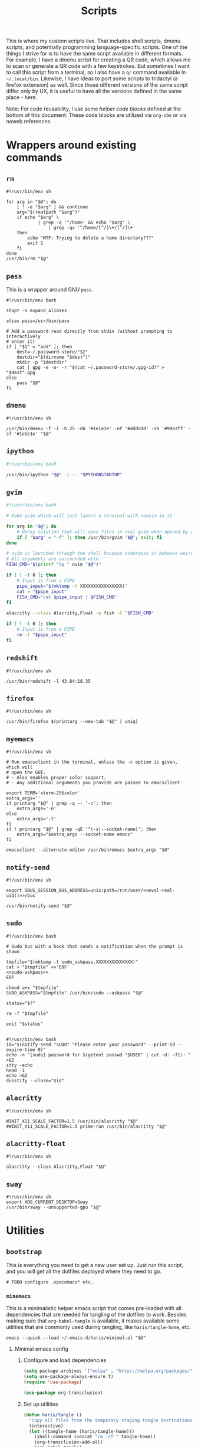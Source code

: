 #+TITLE: Scripts
#+PROPERTY: header-args :comments headline :mkdirp yes :tangle-mode (identity #o744) :results silent :noweb yes

This is where my custom scripts live. That includes shell scripts, dmenu scripts,
and potentially programming language-specific scripts. One of the things I
strive for is to have the same script available in different formats. For
example, I have a dmenu script for creating a QR code, which allows me to scan
or generate a QR code with a few keystrokes. But sometimes I want to call this
script from a terminal, so I also have a =qr= command available in =~/.local/bin=.
Likewise, I have ideas to port some scripts to tridactyl (a firefox extension)
as well. Since those different versions of the same script differ only by UX, it
is useful to have all the versions defined in the same place - here.

Note: For code reusability, I use some [[* Helper code][helper code blocks]] defined at the bottom
of this document. These code blocks are utilized via =org-sbe= or via noweb references.

* Wrappers around existing commands
** =rm=
#+begin_src shell :tangle (haris/tangle-home ".local/bin/rm")
  #!/usr/bin/env sh

  for arg in "$@"; do
      [ ! -e "$arg" ] && continue
      arg="$(realpath "$arg")"
      if echo "$arg" \
              | grep -q '^/home' && echo "$arg" \
                  | grep -qv '^/home/[^/]\+/[^/]\+'
      then
          echo "WTF: Trying to delete a home directory???"
          exit 1
      fi
  done
  /usr/bin/rm "$@"
#+end_src

** =pass=
This is a wrapper around GNU =pass=.
#+begin_src shell :tangle (haris/tangle-home ".local/bin/pass")
  #!/usr/bin/env bash

  shopt -s expand_aliases

  alias pass=/usr/bin/pass

  # Add a password read directly from stdin (without prompting to interactively
  # enter it)
  if [ "$1" = "add" ]; then
      dest=~/.password-store/"$2"
      destdir="$(dirname "$dest")"
      mkdir -p "$destdir"
      cat | gpg -e -o- -r "$(cat ~/.password-store/.gpg-id)" > "$dest".gpg
  else
      pass "$@"
  fi
#+end_src
** =dmenu=
#+NAME: dmenu
#+begin_src shell :tangle (haris/tangle-home ".local/bin/dmenu")
  #!/usr/bin/env sh

  /usr/bin/dmenu -f -i -h 25 -nb '#1e1e1e' -nf '#dddddd' -sb '#99a3ff' -sf '#1e1e1e' "$@"
#+end_src
** =ipython=
#+begin_src bash :tangle (haris/tangle-home ".local/bin/ipython")
  #!/usr/bin/env bash

  /usr/bin/ipython "$@" -i -- "$PYTHONSTARTUP"
#+end_src
** =gvim=
#+begin_src bash :tangle (haris/tangle-home ".local/bin/gvim")
  #!/usr/bin/env bash

  # Fake gvim which will just launch a terminal with neovim in it

  for arg in "$@"; do
      # Hacky solution that will open files in real gvim when opened by xdg-open
      if [ "$arg" = "-f" ]; then /usr/bin/gvim "$@"; exit; fi
  done

  # nvim is launched through the shell because otherwise it behaves weirdly
  # All arguments are surrounded with ''
  FISH_CMD="$(printf "%q " nvim "$@")"

  if [ ! -t 0 ]; then
      # Input is from a PIPE
      pipe_input="$(mktemp -t XXXXXXXXXXXXXXXX)"
      cat > "$pipe_input"
      FISH_CMD="cat $pipe_input | $FISH_CMD"
  fi

  alacritty --class Alacritty,Float -e fish -C "$FISH_CMD"

  if [ ! -t 0 ]; then
      # Input is from a PIPE
      rm -f "$pipe_input"
  fi
#+end_src
** =redshift=
#+begin_src shell :tangle (haris/tangle-home ".local/bin/reshift")
  #!/usr/bin/env sh

  /usr/bin/redshift -l 43.84:18.35
#+end_src
** =firefox=
#+begin_src shell :tangle (haris/tangle-home ".local/bin/firefox")
  #!/usr/bin/env sh

  /usr/bin/firefox $(printarg --new-tab "$@" | uniq)
#+end_src
** =myemacs=
#+begin_src shell :tangle (haris/tangle-home ".local/bin/myemacs")
  #!/usr/bin/env sh

  # Run emacsclient in the terminal, unless the -c option is given, which will
  # open the GUI.
  # - Also enables proper color support.
  # - Any additional arguments you provide are passed to emacsclient

  export TERM='xterm-256color'
  extra_args=''
  if printarg "$@" | grep -q -- '-c'; then
      extra_args='-n'
  else
      extra_args='-t'
  fi
  if ! printarg "$@" | grep -qE '^(-s|--socket-name)'; then
      extra_args="$extra_args --socket-name emacs"
  fi

  emacsclient --alternate-editor /usr/bin/emacs $extra_args "$@"
#+end_src
** =notify-send=
#+begin_src shell :tangle (haris/tangle-home ".local/bin/notify-send")
  #!/usr/bin/env sh

  export DBUS_SESSION_BUS_ADDRESS=unix:path=/run/user/<<eval-real-uid()>>/bus

  /usr/bin/notify-send "$@"
#+end_src
** =sudo=
#+NAME: sudo
#+begin_src shell :tangle (haris/tangle-home ".local/bin/sudo") :noweb yes
  #!/usr/bin/env bash

  # Sudo but with a hook that sends a notification when the prompt is shown

  tmpfile="$(mktemp -t sudo_askpass.XXXXXXXXXXXXXX)"
  cat > "$tmpfile" <<'EOF'
  <<sudo-askpass>>
  EOF

  chmod a+x "$tmpfile"
  SUDO_ASKPASS="$tmpfile" /usr/bin/sudo --askpass "$@"

  status="$?"

  rm -f "$tmpfile"

  exit "$status"

#+end_src
#+NAME: sudo-askpass
#+begin_src shell :tangle no
  #!/usr/bin/env bash
  id="$(notify-send "SUDO" "Please enter your password" --print-id --expire-time 0)"
  echo -n "[sudo] password for $(getent passwd "$USER" | cut -d: -f1): " >&2
  stty -echo
  head -1
  echo >&2
  dunstify --close="$id"
#+end_src
** =alacritty=
#+begin_src shell :tangle (haris/tangle-home ".local/bin/alacritty")
  #!/usr/bin/env sh

  WINIT_X11_SCALE_FACTOR=1.5 /usr/bin/alacritty "$@"
  #WINIT_X11_SCALE_FACTOR=1.5 prime-run /usr/bin/alacritty "$@"
#+end_src
** =alacritty-float=
#+begin_src shell :tangle (haris/tangle-home ".local/bin/alacritty-float")
  #!/usr/bin/env sh

  alacritty --class Alacritty,Float "$@"
#+end_src
** =sway=
#+begin_src shell :tangle (haris/tangle-home ".local/bin/sway")
  #!/usr/bin/env sh
  export XDG_CURRENT_DESKTOP=Sway
  /usr/bin/sway --unsupported-gpu "$@"
#+end_src
* Utilities
** =bootstrap=
This is everything you need to get a new user set up. Just run this script, and
you will get all the dotfiles deployed where they need to go.
#+begin_src shell :tangle (haris/tangle-home ".local/bin/bootstrap")
# TODO configure .spacemacs* etc.
#+end_src
*** =minemacs=
This is a minimalistic helper emacs script that comes pre-loaded with all
dependencies that are needed for tangling of the dotfiles to work. Besides
making sure that =org-babel-tangle= is available, it makes available some
utilities that are commonly used during tangling, like =haris/tangle-home=, etc.
#+begin_src shell :tangle (haris/tangle-home ".local/bin/minemacs")
  emacs --quick --load ~/.emacs.d/haris/minimal.el "$@"
#+end_src
**** Minimal emacs config
:PROPERTIES:
:header-args: :mkdirp yes :tangle (haris/tangle-home ".emacs.d/haris/minimal.el")
:END:
***** Configure and load dependencies
#+begin_src emacs-lisp
  (setq package-archives '("melpa" . "https://melpa.org/packages/"))
  (setq use-package-always-ensure t)
  (require 'use-package)

  (use-package org-transclusion)
#+end_src
***** Set up utilities
#+begin_src emacs-lisp
  (defun haris/tangle ()
    "Copy all files from the temporary staging tangle destinations into their real destinations"
    (interactive)
    (let ((tangle-home (haris/tangle-home)))
      (shell-command (concat "rm -rf " tangle-home))
      (org-transclusion-add-all)
      (org-babel-tangle)
      (shell-command (concat "rsync -ru " tangle-home " ~/"))))

  (defun haris/tangle-deps (subpath)
    "Prefix 'subpath' with the directory where dependency install scripts are
       tangled"
    (concat "/tmp/dependencies-" (user-login-name) "/" subpath))
  (defun haris/tangle-home (&optional subpath)
    "Prefix 'subpath' with the directory that is used as staging for /home/haris
       when tangling"
    (concat "/tmp/tangle-" (user-login-name) "/" subpath))
#+end_src
** =abspath=
#+begin_src shell :tangle (haris/tangle-home ".local/bin/abspath")
  #!/usr/bin/env bash

  pushd "$(dirname "$1")" >/dev/null
  echo "$PWD/$(basename "$1")"
  popd >/dev/null
#+end_src
** =chx=
#+begin_src shell :tangle (haris/tangle-home ".local/bin/chx")
  #!/usr/bin/env sh

  chmod u+x "$@"
#+end_src
** =diffgpg=
#+begin_src shell :tangle (haris/tangle-home ".local/bin/diffgpg")
  #!/usr/bin/env bash

  # Compare the contents of two GPG encrypted files

  diff <(gpg --decrypt --output - "$1") <(gpg --decrypt --output - "$2") "${@:3}"
#+end_src
** =fcmd=
#+begin_src shell :tangle (haris/tangle-home ".local/bin/fcmd")
  #!/usr/bin/env bash

  type "$@" 2>/dev/null | awk '{print $3}'
  exit "${PIPESTATUS[0]}"
#+end_src
** =lscf=
#+begin_src shell :tangle (haris/tangle-home ".local/bin/lscf")
  #!/usr/bin/env sh

  cat $(fcmd cf) | sed -n 's/\s*\(.*\)).*/\1/p'
#+end_src
** =n=
#+begin_src shell :tangle (haris/tangle-home ".local/bin/n")
  #!/usr/bin/env sh

  # Print n of the received arguments, where n=$1

  [ "$#" = 0 ] && exit 1

  num="$1"
  shift
  printarg $(printarg "${@}" | head -"$num")
#+end_src
** =printarg=
#+begin_src shell :tangle (haris/tangle-home ".local/bin/printarg")
  #!/usr/bin/env sh

  # Print commandline arguments passed to this function each on its own line
  printf "%s\n" "$@"
#+end_src
** =rmws=
#+begin_src shell :tangle (haris/tangle-home ".local/bin/rmws")
  #!/usr/bin/env sh

  # Remove whitespace from a file (or stdin if input is from a pipe) and write the
  # output to stdout (or rewrite the file if the -i option is given)

  [ ! -t 0 ] &&\
      cat | sed 's:\s\+$::' ||\
          sed 's:\s\+$::' "$@"

#+end_src

** =adhoc=
#+begin_src shell :tangle (haris/tangle-home ".local/bin/adhoc")
#!/usr/bin/env bash

# Create an ad-hoc file, edit it in $EDITOR and then print its path. If a '-'
# argument is given, the file contents are printed instead of its path.

destdir="/tmp/adhoc-files"
mkdir -p "$destdir"
cd "$destdir"

if [ "$#" != 0 ] && [ "$1" = "-" ]; then
    print_content=true
    files=("${@:2}")
else
    files=("$@")
fi

# Convert files to realpaths
readarray -t files < <(realpath "${files[@]}" 2>/dev/null)

if [ -z "$files" ]; then
    files=("$(mktemp "$destdir"/XXXXXXXXXXX)")
fi

term --class Float -e fish -c "nvim ${files[*]}"

if [ -n "$print_content" ]; then
    cat "${files[@]}"
else
    realpath "${files[@]}"
fi
#+end_src
** =cmd-with-notify=
#+begin_src shell :tangle (haris/tangle-home ".local/bin/cmd-with-notify")
#!/usr/bin/env sh

if [ "$TERM" = "linux" ]; then
    "$@"
    exit
fi

"$@" && notify-send "Command $* exited successfully." || {
    err=$?
    notify-send -u critical "Command $* exited with error $err."
}
return $err
#+end_src
** =xrandr-toggle=
#+begin_src shell :tangle (haris/tangle-home ".local/bin/xrandr-toggle")
#!/usr/bin/env sh

n="$(xrandr --listmonitors | head -1 | awk '{print $NF}')"

[ "$n" = 1 ] && {\
    xrandr2 --auto
    MSG='enabled'
} || {\
    xrandr2 --off
    MSG='disabled'
}
[ "$?" = 0 ] && notify-send "second monitor sucessfully $MSG" || notify-send -u "monitor operation unsuccessful"
#+end_src
** =xrandr2=
#+begin_src shell :tangle (haris/tangle-home ".local/bin/xrandr2")
  #!/usr/bin/env sh

  # Wrapper for xrandr command with some options applied based on my current
  # monitor configuration

  xrandr --output HDMI-1-0 "$@" --pos 1920x1080
#+end_src
** =pipetest=
[[file:~/.local/bin/pipetest][Output file]]
#+begin_src shell :tangle (haris/tangle-home ".local/bin/pipetest") :noweb yes
  #!/usr/bin/env bash

  # Create three tmux panes:
  # - A SOURCE text file opened in vim
  # - A SCRIPT file opened in vim
  # - An output buffer that shows the results of processing SOURCE with SCRIPT
  #
  # The SOURCE is supplied to the SCRIPT via pipe, i.e. the output buffer shows
  # the results of:
  #
  # SCRIPT < SOURCE
  #
  # The output automatically updates when one of SCRIPT, SOURCE changes.
  #
  # USAGE: pipetest [SCRIPT] [SOURCE]
  #
  # If the optional arguments SCRIPT and SOURCE are given, the SCRIPT and SOURCE
  # buffers will have an initial content equal to the content of those files.

  vim_executable=vim
  if command -v nvim >/dev/null; then
      vim_executable=nvim
  fi
  temp_dir="$(mktemp -d)"

  INITIAL_SOURCE="$1"
  INITIAL_SCRIPT="$2"

  [ -z "$INITIAL_SOURCE" ] && INITIAL_SOURCE=/dev/null
  [ -z "$INITIAL_SCRIPT" ] && INITIAL_SCRIPT=/dev/null

  if [ "$#" -gt 2 ]; then
      echo "Too many arguments" >&2
      exit 1
  fi

  # Create a temporary file with content from stdin
  # Usage: create_file HANDLE <CONTENT
  # HANDLE is the name of the bash variable that will point to the file's path
  create_file() {
      local file
      file="$temp_dir/$1"
      if [ ! -t 0 ]; then
          cat > "$file"
      else
          touch "$file"
      fi

      declare -g "$1"="$file"
  }

  # Same as create_file but also marks it executable by the current user
  create_file_x() {
      create_file "$@"
      chmod u+x "${!1}"
  }

  # Create a fifo so the first and second windows can notify the third window of
  # changes
  fifo="$temp_dir/fifo"
  mkfifo "$fifo"

  # The source file (first buffer) that is being piped to SCRIPT
  create_file SOURCE < "$INITIAL_SOURCE"

  # The script file (second buffer) that will process the file and generate
  # output in the third buffer
  create_file_x SCRIPT < "$INITIAL_SCRIPT"

  #
  # Notifies the output terminal that some of the first two buffers have changed.
  #
  create_file_x on_change <<EOF
  <<pipetest_on_change>>
  EOF

  #
  # Supplementary vimrc file that is loaded by each vim session started from this
  # program.
  #
  create_file vimrc <<EOF
  <<pipetest_vimrc>>
  EOF

  #
  # Vim wrapper that loads our supplementary vimrc file.
  #
  create_file_x custom_vim <<EOF
  <<pipetest_custom_vim>>
  EOF

  #
  # Output script - script that is run in the third buffer that shows the output
  # of the user SCRIPT when applied to the SOURCE file.
  #
  create_file_x output_script <<EOF
  <<pipetest_output_script>>
  EOF

  #
  # Main script that launches tmux and everything.
  #
  create_file_x main_script <<EOF
  <<pipetest_main_script>>
  EOF

  tmux new "$main_script"

  #
  # Remove created temporary directory
  #
  rm -rf "$temp_dir"
#+end_src
*** Helper scripts
These scripts are embedded into the =pipetest= script as heredocs, but we define
them as code blocks here for better readability.
**** =on_change=
#+NAME: pipetest_on_change
#+begin_src shell
  #!/usr/bin/env sh

  echo > "$fifo"
#+end_src
**** =vimrc=
#+NAME: pipetest_vimrc
#+begin_src text
  " On write run the on_change script
  autocmd BufWritePost * silent !$on_change
  autocmd ExitPre $SOURCE,$SCRIPT silent !tmux kill-session
#+end_src
**** =custom_vim=
#+NAME: pipetest_custom_vim
#+begin_src shell
  #!/usr/bin/env sh

  "$vim_executable" -c "source $vimrc" "\$@"
#+end_src
**** =output_script=
#+NAME: pipetest_output_script
#+begin_src shell
  #!/usr/bin/env sh

  echo "This is the output."
  echo "It will automatically refresh when either of the files change."
  echo "Press Ctrl+C here or quit any of the two vim instances to exit."

  trap "tmux kill-session" INT TERM EXIT

  while :; do
      #stty -echo
      read _ < "$fifo"
      [ "$?" != "0" ] && break
      clear
      "$SCRIPT" <"$SOURCE"
  done
#+end_src
**** =main_script=
#+NAME: pipetest_main_script
#+begin_src shell
  #!/usr/bin/env sh

  tmux split-window -h "$custom_vim" "$SCRIPT"
  tmux split-window -h sh -c 'cd "$(pwd)"; "$output_script"'
  tmux select-pane -L
  tmux select-layout even-horizontal

  "$custom_vim" "$SOURCE"
#+end_src
*** TODO consider extracting this script into its own project
** =auto-browser=
#+begin_src shell :tangle (haris/tangle-home ".local/bin/auto-browser")
  #!/usr/bin/env bash

  browser='firefox'
  # If a firefox window is currently active, open the link in the active window
  if xprop -id "$(xdotool getactivewindow)" | grep -qi 'firefox'; then
      where='--new-tab'
  else # Otherwise open a new window
      where='--new-window'
  fi

  args="$(printf '%q ' "$@")"
  i3-msg exec "$browser $where $args"
#+end_src
** =minemacs=
The bare minimum of emacs that is required to tangle all the dotfiles.
* Applications
These are programs that are meant to be used mostly interactively. As such, they
are designed to be easily integrated into dmenu scripts.
** =cf=
#+begin_src shell :tangle (haris/tangle-home ".local/bin/cf")
  #!/usr/bin/env sh

  # Look up a configuration file by its user-friendly alias.

  # Note: This script is statically parsed by lscf. Keep its structure intact.

  for arg in "$@"; do
      case "$arg" in
          README.org)     echo ~/README.org ;;
          private.org)    echo ~/.haris/private/README.org ;;
          temporary.org)  echo ~/.haris/temporary.org ;;
          scripts.org)    echo ~/.haris/scripts.org ;;
          shells.org)     echo ~/.haris/shells.org ;;
          wm.org)         echo ~/.haris/wm.org ;;
          git.org)        echo ~/.haris/git.org ;;
          browser.org)    echo ~/.haris/browser.org ;;
          gtk.org)        echo ~/.haris/gtk.org ;;
          alacritty)      echo ~/.config/alacritty/alacritty.yml ;;
          alias-tmp)      echo ~/.alias-tmp ;;
          alias-gui-tmp)  echo ~/.alias-gui-tmp ;;
          fish)           echo ~/.config/fish/config.fish ;;
          fish-private)   echo ~/.config/fish/private.fish ;;
          fish-tmp)       echo ~/.config/fish/tmp.fish ;;
          vim)            echo ~/.vimrc ;;
          vim-theme)      echo ~/.vim/colors/customtheme.vim ;;
          nvim)           echo ~/.config/nvim/init.vim ;;
          vifm)           echo ~/.config/vifm/vifmrc ;;
          vifm-theme)     echo ~/.config/vifm/colors/customtheme.vifm ;;
          gh)             echo ~/.config/gh/config.yml ;;
          hg)             echo ~/.hgrc ;;
          picom)          echo ~/.config/picom.conf ;;
          dmenu)          echo ~/.local/bin/dmenu_run ;;
          firefox)        echo ~/.mozilla/firefox/haris/user.js ;;
          librewolf)      echo ~/.librewolf/haris/user.js ;;
          lw-chrome)      echo ~/.librewolf/haris/chrome/userChrome.css ;;
          tridactyl)      echo ~/.config/tridactyl/tridactylrc ;;
          schim)          echo ~/.config/schim/schim.conf ;;
          schim-volatile) echo ~/.config/schim/volatile.conf ;;
          dunst)          echo ~/.config/dunst/dunstrc ;;
          tem)            echo ~/.config/tem/config ;;
          mime)           echo ~/.config/mimeapps.list ;;
          zathura)        echo ~/.config/zathura/zathurarc ;;
          emacs)          echo ~/.haris/emacs.org ;;
          spacemacs)      echo ~/.spacemacs ;;
          cron)           echo ~/.crontab ;;
          octave)         echo ~/.octaverc ;;
          python)         echo ~/.startup.py ;;
          gtk2)           echo ~/.gtkrc-2.0.mine ;;
          gtk3)           echo ~/.config/gtk-3.0/settings.ini ;;
          gtk3-bookmarks) echo ~/.config/gtk-3.0/bookmarks ;;
          tuterm)         echo ~/.config/tuterm/config.sh ;;
          xinit)          echo ~/.xinitrc ;;
          sxhkd)          echo ~/.config/sxhkd/sxhkdrc ;;
          mpv)            echo ~/.config/mpv/mpv.conf ;;
          mpv-input)      echo ~/.config/mpv/input.conf ;;
          flameshot)      echo ~/.config/flameshot/flameshot.ini ;;
          cheat)          echo ~/.config/cheat/conf.yml ;;
          monero)         echo ~/.config/monero-project/monero-core.conf ;;
          xmrig)          echo ~/.config/xmrig.json ;;
          tmux)           echo ~/.tmux.conf ;;
      esac
  done
#+end_src
** =elisp=
#+begin_src shell :tangle (haris/tangle-home ".local/bin/elisp")
  #!/usr/bin/env sh

  # Run an elisp interpreter through emacs
  create_frame="$([ "$TERM" = "menu" ] && echo --create-frame || echo '')"
  myemacs $create_frame --eval "(ielm)" "$@"
#+end_src
** =eoctave=
#+begin_src shell :tangle (haris/tangle-home ".local/bin/eoctave")
  #!/usr/bin/env sh

  # Run octave interpreter through emacs

  create_frame="$([ "$TERM" = "menu" ] && echo --create-frame || echo '')"
  myemacs $create_frame --eval "(progn (run-octave) (delete-other-windows))" "$@"
#+end_src
** =epython=
#+begin_src shell :tangle (haris/tangle-home ".local/bin/epython")
  #!/usr/bin/env sh

  # Run a python interpreter through emacs

  create_frame="$([ "$TERM" = "menu" ] && echo --create-frame || echo '')"
  myemacs $create_frame --eval "(progn (call-interactively 'run-python) (delete-other-windows))" "$@"
#+end_src
** =eterm=
#+begin_src shell :tangle (haris/tangle-home ".local/bin/eterm")
  #!/usr/bin/env sh

  # Run an emacs-hosted terminal via vterm

  myemacs --create-frame --eval '(multi-vterm)' "$@"
#+end_src
** =erc=
#+begin_src shell :tangle (haris/tangle-home ".local/bin/erc") :noweb yes
  #!/usr/bin/env sh

  # Open emacs and run ERC in it

  create_frame="$([ "$TERM" = "menu" ] && echo --create-frame || echo '')"
  myemacs --socket-name="irc" $create_frame \
          --eval "(unless erc-server-connected (call-interactively 'erc-tls))"
#+end_src
** =edocker=
#+begin_src shell :tangle (haris/tangle-home ".local/bin/edocker")
  #!/usr/bin/env sh

  # Open emacs and open the docker UI there

  create_frame="$([ "$TERM" = "menu" ] && echo --create-frame || echo '')"
  myemacs $create_frame --eval '(progn (switch-to-buffer "*scratch*") (docker))'
#+end_src
** =magit=
#+begin_src shell :tangle (haris/tangle-home ".local/bin/magit")
  #!/usr/bin/env sh

  myemacs --create-frame --frame-parameters='(quote (name . "EmacsFloat"))' \
          --eval "(progn (cd \"$PWD\") (magit-status) (delete-other-windows))" \
          >/dev/null 2>&1 &
#+end_src
** =qr=
#+begin_src shell :tangle (haris/tangle-home ".local/bin/qr")
  #!/usr/bin/env bash

  # Copy, show or open the argument based on its content
  copy_or_show_or_open() {
      notify-send 'QR Code:' "$@"
      echo "$1" | xsel -b
      if echo "$1" | grep -q '^https://'; then
          firefox --new-tab "$@"
      fi
  }

  if [ "$1" = 'in' ]; then
      copy_or_show_or_open "$(timeout 10s zbarcam /dev/video0 -1 | sed 's/^QR-Code://')"
  elif [ "$1" = 'screen' -o "$1" = 's' ]; then
      copy_or_show_or_open "$(zbarimg -q <(flameshot screen --raw) | sed 's/^QR-Code://')"
  else # out
      if [ -t 0 ] || [ "$TERM" = 'linux' ]; then
          input="$(xsel -b -o)"
      else
          input="$(cat)"
      fi
      echo "$input" | qrencode -s 10 -o - | feh -
  fi
#+end_src
** =rb=
# TODO: linux-only
#+begin_src shell :tangle (haris/tangle-home ".local/bin/rb")
#!/usr/bin/env bash
# One-time reboot into selected OS

set -e # Quit if any command fails

index="$(grep "menuentry '\|submenu '" /boot/grub/grub.cfg |\
  grep -v -P '\t' |\
  grep -i -n "$1" |\
  head -1 | awk -F':' '{print $1}')"

if [ -z $index ]; then
  echo "No entry found"
else
  index=$(( $index - 1 ))
  echo "Selected menuentry: $index. Proceed?"
  read response
  if [ "$response" == 'y' ]; then
    sudo grub-reboot $index >/home/haris/src/grublog 2>&1
    reboot
  fi
fi
#+end_src
** =viman=
#+begin_src shell :tangle (haris/tangle-home ".local/bin/viman")
#!/usr/bin/env sh

# Wrapper script for vim which:
#   1. By default opens vim with a configuration for displaying man pages,
#       without loading unnecessary plugins
#   2. If the --floating option is provided, opens a popup window

[ "$1" = '--floating' ] && {
    shift
    cat > /dev/shm/viman
    alacritty --class Alacritty,Float -e fish \
        -C "cat /dev/shm/viman | nvim --cmd 'let g:haris_man = \"true\"' +Man! $*"
    rm -f /dev/shm/viman
} || {
    nvim --cmd 'let g:haris_man = "true"' +Man! "$@"
}
#+end_src
** =vimdiff=
#+begin_src shell :tangle (haris/tangle-home ".local/bin/vimdiff")
#!/usr/bin/env sh

# Like regular vimdiff, but in nvim

nvim -d "$@"
#+end_src
** =vicc=
#+begin_src shell :tangle (haris/tangle-home ".local/bin/vicc")
#!/usr/bin/env sh

# Find and open in vim a header file from the default include path

vim "$(echo "#include <$1>" | cpp -H 2>&1 >/dev/null | head -1 | sed 's/^. //')"
#+end_src
** =vipydoc=
#+begin_src shell :tangle (haris/tangle-home ".local/bin/vipydoc")
#!/usr/bin/env sh

# Open alacritty with pydoc in it
# - All arguments are passed to pydoc
# - Alacritty window class tracks those defined in my i3 config

alacritty --class Alacritty,Float -e fish -C "pydoc $*" &
#+end_src
* Dmenu
** Main entrypoint (=dmenu_run=)
#+begin_src shell :tangle (haris/tangle-home ".local/bin/dmenu_run")
  #!/usr/bin/env sh

  # If an argument is provided, run corresponding custom dmenu script
  [ -n "$1" ] && ~/.local/lib/dmenu/"$1"
  # Otherwise open a generic dmenu where the user will choose what dmenu script
  # or other program to run

  export TERM=menu

  run_script() { ~/.local/lib/dmenu/"$1"; }

  extract_aliases() {
      grep -v '^\s*#' "$@" | sed "s_.* \(.*\)=\('\|\"\).*\2.*_\1_"
  }

  pull_desktop_apps() {
      # Print out desktop apps by reading *.desktop files and also cache them
      sed -n -e '/^Exec=/p'                       \
          /usr/share/applications/*.desktop       \
          ~/.local/share/applications/*.desktop   |
          sed 's/Exec=\(\S*\).*/\1/'              |
          while read line; do
              basename $line
          done                                        |
          sort | uniq | tee "$cache_file"
  }
  get_desktop_apps() {
      cache_file=~/.cache/.desktop-apps.txt
      age="$(date -d "now - $(stat -c '%Y' "$cache_file") seconds" +%s)"
      # Refresh the cache only if the file is older than a specified age (seconds)
      [ ! -f "$cache_file" -o  $age -gt 36000 ] || ! grep -q '^.'    \
              && pull_desktop_apps                        \
                  || cat "$cache_file"
      find ~/.local/bin -executable -type f -printf '%f\n'
  }
  get_aliases() {
      extract_aliases ~/.alias ~/.alias-tmp
  }
  get_gui_aliases() {
      extract_aliases ~/.alias-gui ~/.alias-gui-tmp
  }

  aliases="$(get_aliases)"
  gui_aliases="$(get_gui_aliases)"

  # ┏━━━━━━━━━━━━━━━┓
  # ┃ dmenu entries ┃
  # ┗━━━━━━━━━━━━━━━┛
  get_commands() {
      echo "Open"             # Open an URL or bookmark
      echo "Search"           # Web search
      echo "Clipboard"        # Clipboard using clipmenu
      echo "Snippets"         # Text snippets
      echo "TODO"             # Open TODO file of a project
      echo "Mail"             # View mail in browser
      echo "Windows"          # Choose windows
      echo "Pacman"           # Package management
      echo "Color"            # Pick a color
      echo "Unicode"          # Pick an icon
      echo "Kill Process"     # Kill process
      echo "Fix Wifi"         # Fix Wi-Fi drop issue on some networks
      echo "Config"           # Open documentation selection
      echo "System"           # System actions
      echo "Update cache"     # Update desktop app cache
      echo "Tem"              # Launch tem development environment
      echo "Octave"           # Launch octave in emacs
      echo "Python"           # Launch python interpreter in emacs
      echo "GPG"              # GPG addresses
      echo "OTP"              # Generate OTP for selected service
      echo "IRC"              # Open emacs client for IRC
      echo "Quickmenu"        # Menu to quickly revisit recent activity
      echo "$aliases"
      echo "$gui_aliases"
      get_desktop_apps        # Programs extracted from *.desktop files
  }

  # ┏━━━━━━━━━━━━━━━━━━━━━━━━━━━━━━━━┓
  # ┃ Actions based on user's choice ┃
  # ┗━━━━━━━━━━━━━━━━━━━━━━━━━━━━━━━━┛
  choice="$(get_commands | dmenu $@)"
  case "$choice" in
      "")
          exit ;;
      "Open")
          run_script open ;;
      "Search")
          choice="$(echo -n '' | dmenu -p 'Search:')" && firefox -P haris "$choice"
          ;;
      "Clipboard")
          clipmenu ;;
      "Snippets")
          run_script snips ;;
      "TODO")
          run_script todo ;;
      "Mail")
          run_script mail ;;
      "Windows")
          ~/.local/lib/i3/i3-container-commander.py ;;
      "Pacman")
          run_script pacman ;;
      "Color")
          run_script color ;;
      "Unicode")
          run_script unicode ;;
      "Kill Process")
          run_script pkill ;;
      "Fix Wifi")
          fix-wifi ;;
      #nmcli networking off; sleep 6; nmcli networking on ;;
      "Config")
          run_script config ;;
      "System")
          run_script system ;;
      "Update cache")
          rm ~/.cache/.desktop-apps.txt ;;
      "Tem")
          alacritty -e fish -C 'pj tem; clear' ;;
      "Octave")
          eoctave -c ;;
      "Python")
          epython -c ;;
      "GPG")
          run_script gpg ;;
      "OTP")
          run_script otp ;;
      "IRC")
          myemacs --socket-name="irc" -c ;;
      "Quickmenu")
          run_script quickmenu ;;
      # The rest: aliases and regular commands
      ,*)
          # If the command is an aliased GUI program, just run it
          for al in $gui_aliases; do
              if [ "$choice" = "$al" ]; then
                  fish -C "$choice"    # Fish is the only shell that works here
                  exit
              fi
          done
          # If the command is an aliased CLI program, open it in fish
          for al in $aliases; do
              if [ "$choice" = "$al" ]; then
                  guirun alacritty --class Alacritty,Float -e fish -C "$choice"
                  exit
              fi
          done
          # Fallback, if the entry matches none of the above, just run the command
          fish -C "cmd-with-notify $choice"
          ;;
  esac
#+end_src
** Open
#+begin_src shell :tangle (haris/tangle-home ".local/lib/dmenu/open")
  #!/usr/bin/env sh

  # Open a website in Firefox
  # Suggests bookmarks managed by buku, but you can input any URL

  edit=" Edit..."
  sync=" Sync..."

  entries="$(buku -p --format 30 | grep -v '^$')"
  entries="$edit\n$sync\n$entries"

  choice="$(echo "$entries" | dmenu -p 'Open:')"

  [ -z "$choice" ] && exit

  if [ "$choice" = "$edit" ]; then
      # Open this file for editing
      gvim "$0"
  elif [ "$choice" = "$sync" ]; then
      alacritty --class Alacritty,Float -e fish -C "
          echo -e \"--- Importing bookmarks from Firefox ---\nDefault is: n y y \";
          buku --import ~/.mozilla/firefox/haris/bookmarks.html"
  else
      # Try to open it as a bookmark in firefox
      url="$(buku --sreg "^$choice\$" -n 1 --format 10 | grep -v 'waiting for input')"
      [ -z "$url" ] && url="$choice"
      # All google links shall be opened in firefox
      echo "$url" | grep -q 'google' && browser="$(echo "$browser" | sed 's_librewolf_/bin/firefox/')"
      echo "$url"
      auto-browser -P haris "$url"
  fi
#+end_src
** Snippets
#+begin_src shell :tangle (haris/tangle-home ".local/lib/dmenu/snips")
  #!/usr/bin/env sh

  # TODO add snippets from tem

  edit=" Edit..."
  edit_snips=" Edit snips..."
  add=" Add..."

  print_options() {
      echo "$edit"
      echo "$add"
      echo "$edit_clip"
  }

  # ┏━━━━━━━━━━━━━━━━━━━━━━━━━━━━━━━━━━━━┓
  # ┃ Edit this - these are your entries ┃
  # ┗━━━━━━━━━━━━━━━━━━━━━━━━━━━━━━━━━━━━┛
  print_entries() {
      echo "$(cd ~/mail && command ls -1)"            # All my mail addresses
      cat ~/.local/snippets.txt | awk '{print $1}'    # TODO Snippets (temporary)
  }

  options="$(print_options)"
  entries="$(print_entries)"

  choice="$(echo "$options\n$entries" | dmenu )"

  [ -z "$choice" ] && exit

  if [ "$choice" = "$edit" ]; then
      gvim "$0"
  elif [ "$choice" = "$edit_snips" ]; then
      gvim ~/.local/snippets.txt
  elif [ "$choice" = "$add" ]; then
      choice="$(echo '' | dmenu)"
      [ -n "$choice" ] && echo "$choice" >> ~/.local/snippets.txt
  else
      match="$(sed -n "/^$choice\[\s\|$\]/p" ~/.local/snippets.txt | sed 's/\S*\s*//')"
      print_match() { [ -n "$match" ] && echo "$match" || echo "$choice"; }
      print_match | xsel -b
      : # TODO integrate with tem;
  fi
#+end_src
*** TODO Use something more universal
** Todo
#+begin_src shell :tangle (haris/tangle-home ".local/lib/dmenu/todo")
  #!/usr/bin/env bash

  edit=" Edit..."
  lookup="$(
    ls ~/proj/*/TODO.org \
       ~/eo/TODO.org \
       ~/proj/drytoe/*/TODO.org \
       ~/data/personal/todos/*/TODO.org
  )"
  echo "$lookup"

  entries="$(echo "$edit"
             echo "$lookup" |
             while read p; do
                 basename "$(dirname "$p")"
             done)"

  choice="$(
      echo "$entries" | dmenu -p TODO:
  )"

  [ "$?" != 0 ] && exit 1

  if [ "$choice" = " Edit..." ]; then
      cd "$(dirname "$0")"; gvim "$0"
  else
      myemacs -c $(echo "$lookup" | grep "$choice/TODO.org")
  fi
#+end_src
** Mail
#+begin_src shell :tangle (haris/tangle-home ".local/lib/dmenu/mail")
  #!/usr/bin/env bash

  edit=" Edit..."

  entries="$(echo "$edit"; cd ~/mail && command ls)"

  choice="$(echo "$entries" | dmenu -p mail -l $(echo "$entries" | wc -l))"

  [ -z "$choice" ] && exit

  if [ "$choice" = "$edit" ]; then
      gvim "$0"
  elif [ "${choice//*@/}" = 'gmail.com' ] || [ "${choice//*@/}" = 'etf.unsa.ba' ]; then
      auto-browser -P haris "mail.google.com/mail/?authuser=$choice"
  fi
#+end_src
** Pacman
#+begin_src shell :tangle (haris/tangle-home ".local/lib/dmenu/pacman")
  #!/usr/bin/env sh

  install=" Install..."
  about=" About..."
  remove=" Remove..."
  manage=" Manage..."
  update=" Update..."
  keyring=" Keyring..."
  edit=" Edit..."

  print_options() {
      echo "$install"
      echo "$about"
      echo "$update"
      echo "$remove"
      echo "$manage"
      echo "$keyring"
      echo "$edit"
  }

  choice="$(print_options | dmenu -l $(print_options | wc -l))"

  case "$choice" in
      "$install")
          cache_file=~/.cache/.aur-package-list.txt
          age="$(date -d "now - $(stat -c '%Y' "$cache_file") seconds" +%s)"
          # Create cache file if it does not exist or is older than 5 hours
          if [ ! -f "$cache_file" ] || [ $age -gt 18000 ]; then
              curl -s 'https://aur.archlinux.org/packages.gz' \
                  -o - | gunzip -c > "$cache_file"
          fi
          # Pull the list of AUR packages
          list="$(cat "$cache_file")"
          # Prepend official packages to the list
          list="$(pacman -Ssq; echo "$list")"
          choice="$(echo "$list" | dmenu -l 20)"
          [ -z "$choice" ] && exit
          cmd="$(pacman -Ss "^$choice\$" >/dev/null && echo sudo pacman -S || echo paru)"
          alacritty --class Alacritty,Float -e fish -C "cmd-with-notify $cmd $choice" && exit
          ;;
      "$about")
          choice="$(echo "$(pacman -Qq)" | dmenu -p 'About:' -l 20)"
          [ -z "$choice" ] && exit
          alacritty --class Alacritty,Float -e fish -C "cmd-with-notify pacman -Qi $choice" && exit
          ;;
      "$update")
          alacritty --class Alacritty,Float -e fish -C "cmd-with-notify paru -Syu"
          ;;
      "$remove")
          choice="$(pacman -Qq | dmenu -l 20)"
          [ -z "$choice" ] && exit
          alacritty --class Alacritty,Float -e fish -C "cmd-with-notify sudo pacman -R $choice" && exit
          ;;
      "$manage")
          gvim "$(fcmd system-install)"
          ;;
      "$keyring")
          alacritty --class Alacritty,Float -e fish -C "cmd-with-notify sudo pacman -Sy archlinux-keyring && exit"
          ;;
      "$edit")
          gvim "$0"
          ;;
  esac

#+end_src
** Color
#+begin_src shell :tangle (haris/tangle-home ".local/lib/dmenu/color")
  #!/usr/bin/env bash

  declare -A colors

  colors[',k black']='         #1e1e1e'
  colors[',r red']='           #ff5555'
  colors[',g green']='         #5ac2a8'
  colors[',y yellow']='        #f2b374'
  colors[',b blue']='          #6980fa'
  colors[',m magenta']='       #d098ff'
  colors[',c cyan']='          #8cceff' # TODO Change to something darker
  colors[',w white']='         #92aab7'
  colors['.k brblack']='      #6b746b'
  colors['.r brred']='        #ff8c8c'
  colors['.g brgreen']='      #98eb98'
  colors['.y bryellow']='     #e0d97b'
  colors['.b brblue']='       #99a3ff'
  colors['.m brmagenta']='    #f298c3'
  colors['.c brcyan']='       #a6d9ff'
  colors['.w brwhite']='      #dddddd'

  get_entries() {
      echo ' Edit...'
      printf '%s\n' "${!colors[@]}" | sort | sed 's_.*_ &_'
  }

  entries=$(get_entries)

  let n=$(echo "$entries" | wc -l)

  choice="$(echo "$entries" | dmenu -l $n -p 'Color:')"

  [ -z "$choice" ] && exit

  if [ "$choice" = ' Edit...' ]; then
      gvim "$0"
      exit
  fi

  # Remove decoration from the choice
  choice_filtered="$(echo $choice | sed 's_[^ ]* *\(.*\)_\1_')"
  # Copy the color, after removing whitespace
  echo -n "${colors["$choice_filtered"]}" | sed 's_[^ ]* *\(.*\)_\1_' | xsel -b
#+end_src
** Unicode
#+begin_src shell :tangle (haris/tangle-home ".local/lib/dmenu/unicode")
  #!/usr/bin/env python3

  # Choose a font-awesome icon from dmenu and copy it

  from urllib.request import urlopen
  from subprocess import run, PIPE
  import os.path
  import yaml

  # ┏━━━━━━━━━━━━━━━━━━━━━━━┓
  # ┃ Prepare the icon list ┃
  # ┗━━━━━━━━━━━━━━━━━━━━━━━┛

  cache_file = os.path.expanduser('~/.cache/font-awesome-icon-list.yml')

  # Read the yml file from cache, or download it from GitHub
  if os.path.exists(cache_file):
      text = open(cache_file).read()
  else:
      url = 'https://raw.githubusercontent.com/FortAwesome/Font-Awesome/master/metadata/icons.yml'
      data = urlopen(url).read()
      text = data.decode('utf-8')
      open(cache_file, 'w').write(text)

  # Read the YAML file
  data = yaml.load(text, yaml.Loader)

  # ┏━━━━━━━━━━━━━━━━━━━━┓
  # ┃ Add custom options ┃
  # ┗━━━━━━━━━━━━━━━━━━━━┛
  top_entries =   [
      ' Edit...',
      ' FontAwesome...',
      ' From code...',
      ' Get code...',
  ]

  char_entries = []
  # Create a (decorated) list of entries
  for key in data.keys():
      unicode = int(data[key]['unicode'], base=16)
      char_entries.append(chr(unicode) + ' ' + key)

  def add_custom(char):
      global char_entries
      char_entries.append(char + ' [custom]')

  # ┏━━━━━━━━━━━━━━━━━━━━━━━┓
  # ┃ Add custom characters ┃
  # ┗━━━━━━━━━━━━━━━━━━━━━━━┛
  add_custom('├ |-')
  add_custom('└ |_')
  add_custom('─ --')
  add_custom('┃┗━┛┏━┓ ||')
  add_custom('š .sh')
  add_custom('ć .ch meko')
  add_custom('č .ch tvrdo')
  add_custom('đ .dj')
  add_custom('ž .zj')

  # Form entry lists as multi-line strings
  char_entries = '\n'.join(char_entries)
  # Add options and character entries together
  top_entries  = '\n'.join(top_entries) + '\n' + char_entries

  # Run dmenu and get user choice
  p = run(['dmenu'], stdout=PIPE, input=top_entries, encoding='utf-8')
  choice = p.stdout[:-1]

  def copy_to_clipboard(text):
      run(['xsel', '-b'], input=text, encoding='utf-8')

  # ┏━━━━━━━━━━━━━━━━━━━━━━━━━━━━━━━━┓
  # ┃ Actions based on user's choice ┃
  # ┗━━━━━━━━━━━━━━━━━━━━━━━━━━━━━━━━┛
  if choice[2:] == 'Edit...': # Open this file for editing
     run(['alacritty', '--class', 'Alacritty,Float', '-e', 'fish', '-C',
           'cd (dirname ' + __file__ + '); vim -c "norm 45z." ' + __file__])
  elif choice[2:] == 'FontAwesome...':
      run(['firefox', 'https://fontawesome.com/cheatsheet'])
  elif choice[2:] == 'From code...':
      p = run(['dmenu', '-p', 'Code:'], stdout=PIPE, input=char_entries, encoding='utf-8')
      open('/home/haris/src/testlog', 'w').write(choice)
      code = p.stdout[:-1]
      if choice:
          copy_to_clipboard(chr(int(code, base=16)))
  elif choice[2:] == 'Get code...':
      p = run(['dmenu', '-p', 'Character:'], stdout=PIPE, input=char_entries, encoding='utf-8')
      choice = p.stdout[:-1]
      if choice:
          copy_to_clipboard(str(ord(choice[0])))
  elif choice:
      copy_to_clipboard(choice.split(' ')[0])
#+end_src
** Kill Process
#+begin_src shell :tangle (haris/tangle-home ".local/lib/dmenu/pkill")
  #!/usr/bin/env sh

  choice="$(ps -A -o comm --no-headers | dmenu)"

  [ -z "$choice" ] && exit

  process="$choice"

  choice="$(echo " No\n Yes, kill $process" | dmenu -p 'Sure?' -l 2)"

  [ "$choice" = " Yes, kill $process" ] && pkill "$process"
#+end_src
** Config
#+begin_src shell :tangle (haris/tangle-home ".local/lib/dmenu/config")
#!/usr/bin/env python3

from subprocess import run, PIPE
import os
import os.path
import sys

# Load regular configuration entries
entries = run('lscf', stdout=PIPE, encoding='utf-8').stdout.replace('-', ' ')
# Load dmenu scripts
dmenu_scripts = os.listdir(os.path.expanduser('~/.local/lib/dmenu/'))

# ┏━━━━━━━━━━━━━━━━━━━━━━━━━━━━━━━━━━━━━━┓
# ┃ Additional entries and customization ┃
# ┗━━━━━━━━━━━━━━━━━━━━━━━━━━━━━━━━━━━━━━┛
entries = ' Edit...\n' +                               \
          ' ' + entries.replace('\n', '\n ') +        \
          'dmenu ' + '\n dmenu '.join(dmenu_scripts)

# Run dmenu
choice = run(['dmenu', '-l', '20',  '-p', 'Config:'],
             input=entries, encoding='utf-8', stdout=PIPE).stdout

if not choice:
    sys.exit()

# Strip decoration from the entry
choice = choice[2:-1].replace(' ', '-')

def run_command(cmd):
    run(['alacritty', '--class', 'Alacritty,Float', '-e',
         'fish', '-C', cmd])

# ┏━━━━━━━━━━━━━━━━━━━━━━━━━━━━━━━━┓
# ┃ Actions based on user's choice ┃
# ┗━━━━━━━━━━━━━━━━━━━━━━━━━━━━━━━━┛
if choice.startswith('dmenu-'):
    run_command('cd (dirname ' + __file__ + '); vim ' + choice.replace(
        'dmenu-',
        os.path.expanduser('~/.local/lib/dmenu/')
    ))
elif choice == 'Edit...':
    EVAL = '''
        (progn (find-file "~/.haris/scripts.org")
               (goto-char (org-find-property "CUSTOM_ID" "cf")))
    '''
    run(["myemacs-float", "--create-frame", "--eval", EVAL])
else:
    if 'emacs' in choice or choice.endswith('.el') or choice.endswith('.org'):
        run("fish -c 'ecf {}'".format(choice), shell=True)
    else:
        run_command('cdcf {0}; vicf {0}'.format(choice))
sys.exit()
#+end_src
** System
#+begin_src shell :tangle (haris/tangle-home ".local/lib/dmenu/system")
  #!/usr/bin/env sh

  choice="$(echo "Shutdown\nSuspend\nReboot..." | dmenu)"

  # No choice, bye-bye
  [ -z "$choice" ] && exit

  if [ "$choice" = "Shutdown" ]; then

      choice="$(echo " No\n Yes, shutdown" | dmenu -p 'Sure?')"
      [ "$choice" = " Yes, shutdown" ] && shutdown now

  elif [ "$choice" = "Suspend" ]; then

      systemctl suspend -i

  elif [ "$choice" = "Reboot..." ]; then

      print_entries() {
          # Extract only lines with menu entries from grub
          grep "menuentry '\|submenu '" /boot/grub/grub.cfg   |\
          # Only top-level menus are considered
          grep -v -P '\t'                                     |\
          # Take only the entry name
          sed "s_\S* '\([^']*\)'.*_\1_"                       |\
          # Add numbers
          nl -w 1 -v 0 -n rn | sed -E 's/\s+/ /g'
      }

      entries="$(print_entries)"
      choice="$(echo "$entries" | dmenu -l $(echo "$entries" | wc -l))"
      [ -z "$choice" ] && exit
      # grub-reboot should be allowed passwordless in sudo (or doas)
      sudo grub-reboot "$(echo "$choice" | cut -c 1)"
      sudo reboot
  fi
#+end_src
** GPG
#+begin_src shell :tangle (haris/tangle-home ".local/lib/dmenu/gpg")
  #!/usr/bin/env bash

  # Get list of all public keys
  keylist=($(gpg --list-public-keys Haris | grep '^\s' | sed 's/^\s*//g'))

  entries="$(
      for key in "${keylist[@]}"; do
          # Get info for key
          keyinfo="$(gpg --list-public-keys | grep "$key" -A1)"
          # Get email of key owner
          email="$(echo "$keyinfo" | grep '<.*>' | sed 's/^.*\]//')"
          echo "$key" "$email"
      done
  )"
  let n="$(echo "$entries" | wc -l)"

  choice="$(echo "$entries" | dmenu -l $n -p 'GPG:')"

  echo "$choice" | awk '{print $1}' | xsel -b
#+end_src
** OTP
#+begin_src shell :tangle (haris/tangle-home ".local/lib/dmenu/otp")
  #!/usr/bin/env bash

  # Select an app and copy its OTP to clipboard

  cd ~

  entries="$(
      fd 'otp-secret.gpg' .password-store -x echo {//} \
          | sed 's:^\.password-store/\?::'
  )"

  choice="$(echo "$entries" | dmenu -l 10 -p 'OTP:')"

  [ -z "$choice" ] && exit 1

  otp "$choice" | xsel -b
  notify-send "OTP" "Saved to clipboard"
#+end_src
** Quickmenu
#+transclude: [[~/.haris/temporary.org::dmenu-quickmenu]]
# Leave this line empty - otherwise transclusion might hoist the next section up
* System maintenance
** =texclean=
#+begin_src shell :tangle (haris/tangle-home ".local/bin/texclean")
  #!/usr/bin/env bash

  # Array of extensions
  extarray=($(sed -e '/^#/d' -e '/^$/d' ~/templates/latex/ignored_files))

  if [ "$1" == '-r' ]; then
      shopt -s globstar
      rm -f ${extarray[*]/#/\*\*\/\*.} # **/*.extension
  else
      rm -f ${extarray[*]/#/\*.} # **/*.extension
  fi

  exit
#+end_src
** =springclean=
#+begin_src shell :tangle (haris/tangle-home ".local/bin/springclean")
  #!/usr/bin/env sh

  docker system prune
  docker volume prune

  rm -rf ~/.local/share/Trash
  rm -rf ~/.local/share/*.xbel*

  # I think this is created by KDE plasma
  rm -rf ~/.local/share/baloo

  sudo journalctl --vacuum-size=250M
#+end_src
** =createhome=
#+begin_src shell :tangle (haris/tangle-home ".local/bin/createhome")
  #!/usr/bin/env sh

  # Top level home directory
  dirs=(
      src
      tmp
      repo
  )
  mkdir -p "${dirs[@]}"

  mkdir -p ~/mnt
  cd ~/mnt

  dirs=(
      cloud
      hdd
      phone
      ssd
      usb
      usb-guest
      usbs
      usbd
      usbp
      vm
  )

  mkdir -p "${dirs[@]}"

#+end_src
** =cleanhome=
#+begin_src shell :tangle (haris/tangle-home ".local/bin/cleanhome")
  #!/usr/bin/env sh

  # Clean home of directories like Downloads, Documents, regularly created by who
  # knows.

  rmdir ~/Desktop ~/Downloads ~/Documents ~/Pictures ~/Videos ~/Music \
        ~/Templates ~/Public ~/'VirtualBox VMs' ~/mpv_slicing.log
#+end_src
** =cleantex=
#+begin_src shell :tangle (haris/tangle-home ".local/bin/cleantex")
  #!/usr/bin/env bash

  # A script to clean tex build files

  shopt -s globstar

  rm **/*.aux **/*.log **/*.toc **/*.bbl **/*.fls **/*.idx **/*.ilg **/*.ind \
     ,**/*.nlo **/*.out **/*.synctex.gz **/*.fdb_latexmk 2>&1 | grep -v \
                                                                    'No such file or directory'
#+end_src
** =tangle=
#+begin_src shell :tangle (haris/tangle-home ".local/bin/tangle") :noweb yes
  #!/usr/bin/env bash

  # Tangle all code blocks from the given file
  # Usage: tangle FILENAME

  tmpfile="$(mktemp -t XXXXXXXXXXX)"

  cat > "$tmpfile" <<EOF
    <<tangle-helper>>
  EOF

  cat "$tmpfile"
  echo

  emacs --script "$tmpfile"

  rm -f "$tmpfile"

  # vim: filetype=sh
#+end_src
*** Helper code that tangles
#+NAME: tangle-helper
#+begin_src emacs-lisp :results none
(require 'ob-tangle)
; (with-temp-buffer (progn (insert-file-contents "~/" nil nil nil t)))
(org-babel-tangle-file "$1")
#+end_src
** =tangle-all=
#+begin_src emacs-lisp :tangle (haris/tangle-home ".local/bin/tangle-all")
#!/usr/bin/emacs --script

; Tangle config files written in org format. Output dotfiles are saved to
; /tmp/tangle-$USER and dependency installation scripts are saved to
; /tmp/dependencies-$USER. If this script is not running in a docker container, the
; files will be deleted.

(setq tangle-home (concat "/tmp/tangle-" (user-login-name)))

(shell-command (concat "rm -rf " tangle-home))

(require 'ob-tangle)

(org-babel-tangle-file "~/README.org")
(org-babel-tangle-file "~/.shells.org")
(org-babel-tangle-file "~/.emacs.d/haris-config.org")
(org-babel-tangle-file "~/.config/i3/README.org")

(shell-command (concat "rsync -rvu " tangle-home " ~/"))

; vim: filetype=lisp
#+end_src
** TODO =bootstrap=
- Soon to be obsolete
#+begin_src shell :tangle (haris/tangle-home ".local/bin/bootstrap")
#!/usr/bin/env sh

# Clone my dotfiles repo into $HOME/.cfg, as per my usual strategy

conf() {
    git --work-tree="$HOME" --git-dir="$HOME/.cfg" "$@"
}

conf clone https://github.com/veracioux/dotfiles --bare "$HOME/.cfg"

conf remote set-url origin_ro https://github.com/veracioux/dotfiles
conf remote set-url origin git@github.com:veracioux/dotfiles
conf checkout

touch ~/.alias-tmp
touch ~/.alias-gui-tmp
touch ~/.sxhkd.tmp

touch ~/.config/fish/tmp.fish
#+end_src
* Miscellaneous
** =aurvote=
#+begin_src shell :tangle (haris/tangle-home ".local/bin/aurvote")
  #!/usr/bin/env sh

  ssh aur@aur.archlinux.org vote "$@"
#+end_src
** TODO sxhkd
TODO: move to main README

I have three sets of bindings for =sxhkd=:
- common; publicly available in my dotfiles repo
- private; kept in a private repo and not publicly available
- temporary; ad hoc bindings, not versioned at all

I want to be able to enable/disable each of those individually. That's why I
keep each in a separate config file. And, for each I run a separate process
* Helper code
These scripts are used as snippets or noweb references within this org file.
** =find-alt-cmd(name)=
Returns the second executable with the given name, looked up in execpath.
#+NAME: find-alt-cmd
#+begin_src emacs-lisp :var name="nil" :results silent
  (let ((counter 0) (executable))
    (locate-file name exec-path nil
                 (lambda (path)
                   (if (file-executable-p path)
                       (setq counter (+ counter 1)))
                   (> counter 1))))
#+end_src

# Quick test...
#+CALL: find-alt-cmd(name="emacs")
** OS-specific code
#+NAME: on-macos
#+begin_src emacs-lisp :var text="" :var else=""
  ;; Insert text only on macOS
  (if (eq system-type 'darwin) text else)
#+end_src
#+NAME: on-linux
#+begin_src emacs-lisp :var text="" :var else=""
  ;; Insert text only on Linux
  (if (eq system-type 'darwin) text else)
#+end_src
** =eval-real-uid=
#+NAME: eval-real-uid
#+begin_src emacs-lisp
  (user-real-uid)
#+end_src
* Local variables                                                  :noexport:
# Local Variables:
# org-confirm-babel-evaluate: nil
# End:

* Templates
** =TODO=
# #+begin_src shell :tangle (haris/tangle-home ".local/bin/.local/bin/TODO")
#
# #+end_src
